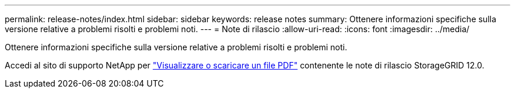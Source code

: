---
permalink: release-notes/index.html 
sidebar: sidebar 
keywords: release notes 
summary: Ottenere informazioni specifiche sulla versione relative a problemi risolti e problemi noti. 
---
= Note di rilascio
:allow-uri-read: 
:icons: font
:imagesdir: ../media/


[role="lead"]
Ottenere informazioni specifiche sulla versione relative a problemi risolti e problemi noti.

Accedi al sito di supporto NetApp per https://library.netapp.com/ecm/ecm_download_file/ECMLP3351267["Visualizzare o scaricare un file PDF"^] contenente le note di rilascio StorageGRID 12.0.

